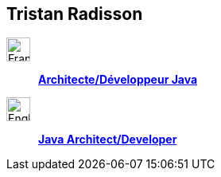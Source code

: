 == Tristan Radisson

:imagesdir: images

image:fr-icon.png[alt=Français,width=30]::
[big]#*link:fr/[Architecte/Développeur Java]*#

image:en-icon.png[alt=English,width=30]::
[big]#*link:en/[Java Architect/Developer]*#